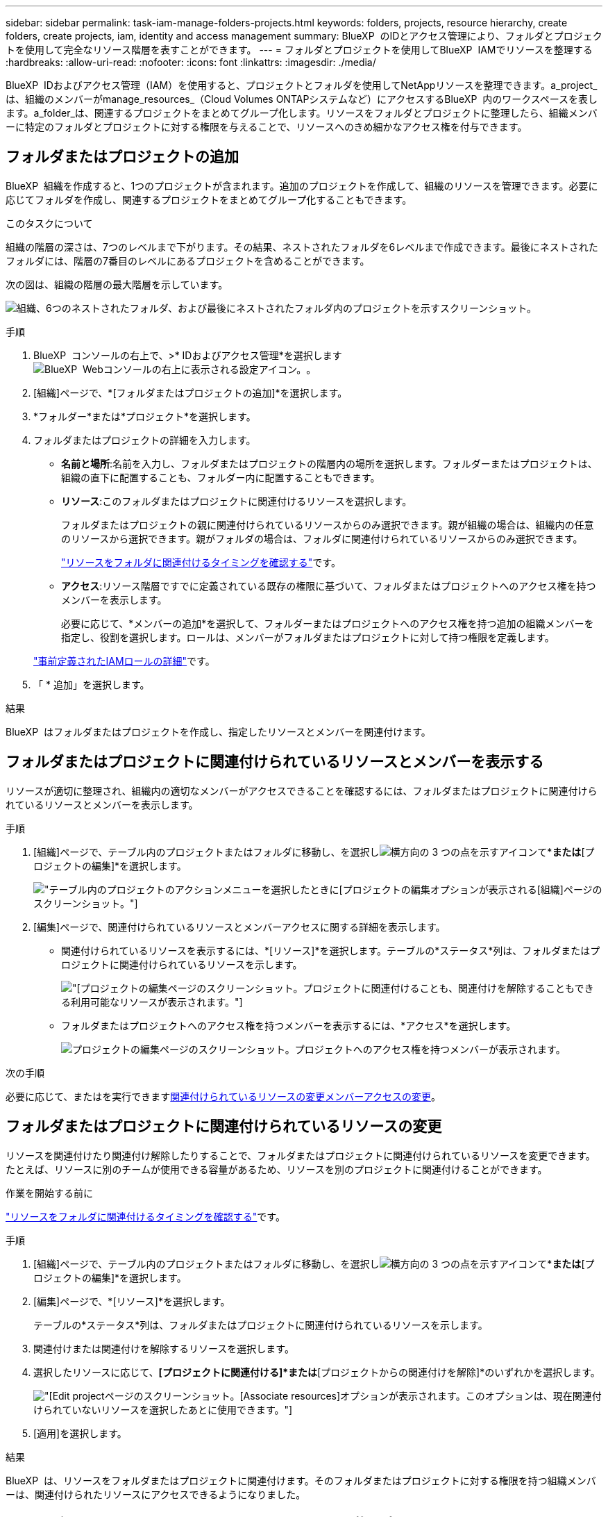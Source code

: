 ---
sidebar: sidebar 
permalink: task-iam-manage-folders-projects.html 
keywords: folders, projects, resource hierarchy, create folders, create projects, iam, identity and access management 
summary: BlueXP  のIDとアクセス管理により、フォルダとプロジェクトを使用して完全なリソース階層を表すことができます。 
---
= フォルダとプロジェクトを使用してBlueXP  IAMでリソースを整理する
:hardbreaks:
:allow-uri-read: 
:nofooter: 
:icons: font
:linkattrs: 
:imagesdir: ./media/


[role="lead"]
BlueXP  IDおよびアクセス管理（IAM）を使用すると、プロジェクトとフォルダを使用してNetAppリソースを整理できます。a_project_は、組織のメンバーがmanage_resources_（Cloud Volumes ONTAPシステムなど）にアクセスするBlueXP  内のワークスペースを表します。a_folder_は、関連するプロジェクトをまとめてグループ化します。リソースをフォルダとプロジェクトに整理したら、組織メンバーに特定のフォルダとプロジェクトに対する権限を与えることで、リソースへのきめ細かなアクセス権を付与できます。



== フォルダまたはプロジェクトの追加

BlueXP  組織を作成すると、1つのプロジェクトが含まれます。追加のプロジェクトを作成して、組織のリソースを管理できます。必要に応じてフォルダを作成し、関連するプロジェクトをまとめてグループ化することもできます。

.このタスクについて
組織の階層の深さは、7つのレベルまで下がります。その結果、ネストされたフォルダを6レベルまで作成できます。最後にネストされたフォルダには、階層の7番目のレベルにあるプロジェクトを含めることができます。

次の図は、組織の階層の最大階層を示しています。

image:screenshot-iam-max-depth.png["組織、6つのネストされたフォルダ、および最後にネストされたフォルダ内のプロジェクトを示すスクリーンショット。"]

.手順
. BlueXP  コンソールの右上で、>* IDおよびアクセス管理*を選択しますimage:icon-settings-option.png["BlueXP  Webコンソールの右上に表示される設定アイコン。"]。
. [組織]ページで、*[フォルダまたはプロジェクトの追加]*を選択します。
. *フォルダー*または*プロジェクト*を選択します。
. フォルダまたはプロジェクトの詳細を入力します。
+
** *名前と場所*:名前を入力し、フォルダまたはプロジェクトの階層内の場所を選択します。フォルダーまたはプロジェクトは、組織の直下に配置することも、フォルダー内に配置することもできます。
** *リソース*:このフォルダまたはプロジェクトに関連付けるリソースを選択します。
+
フォルダまたはプロジェクトの親に関連付けられているリソースからのみ選択できます。親が組織の場合は、組織内の任意のリソースから選択できます。親がフォルダの場合は、フォルダに関連付けられているリソースからのみ選択できます。

+
link:concept-identity-and-access-management.html#associate-resource-folder["リソースをフォルダに関連付けるタイミングを確認する"]です。

** *アクセス*:リソース階層ですでに定義されている既存の権限に基づいて、フォルダまたはプロジェクトへのアクセス権を持つメンバーを表示します。
+
必要に応じて、*メンバーの追加*を選択して、フォルダーまたはプロジェクトへのアクセス権を持つ追加の組織メンバーを指定し、役割を選択します。ロールは、メンバーがフォルダまたはプロジェクトに対して持つ権限を定義します。

+
link:reference-iam-predefined-roles.html["事前定義されたIAMロールの詳細"]です。



. 「 * 追加」を選択します。


.結果
BlueXP  はフォルダまたはプロジェクトを作成し、指定したリソースとメンバーを関連付けます。



== フォルダまたはプロジェクトに関連付けられているリソースとメンバーを表示する

リソースが適切に整理され、組織内の適切なメンバーがアクセスできることを確認するには、フォルダまたはプロジェクトに関連付けられているリソースとメンバーを表示します。

.手順
. [組織]ページで、テーブル内のプロジェクトまたはフォルダに移動し、を選択しimage:icon-action.png["横方向の 3 つの点を示すアイコン"]て*[フォルダの編集]*または*[プロジェクトの編集]*を選択します。
+
image:screenshot-iam-edit-project.png["テーブル内のプロジェクトのアクションメニューを選択したときに[プロジェクトの編集]オプションが表示される[組織]ページのスクリーンショット。"]

. [編集]ページで、関連付けられているリソースとメンバーアクセスに関する詳細を表示します。
+
** 関連付けられているリソースを表示するには、*[リソース]*を選択します。テーブルの*ステータス*列は、フォルダまたはプロジェクトに関連付けられているリソースを示します。
+
image:screenshot-iam-allocated-resources.png["[プロジェクトの編集]ページのスクリーンショット。プロジェクトに関連付けることも、関連付けを解除することもできる利用可能なリソースが表示されます。"]

** フォルダまたはプロジェクトへのアクセス権を持つメンバーを表示するには、*アクセス*を選択します。
+
image:screenshot-iam-member-access.png["プロジェクトの編集ページのスクリーンショット。プロジェクトへのアクセス権を持つメンバーが表示されます。"]





.次の手順
必要に応じて、またはを実行できます<<modify-resources,関連付けられているリソースの変更>><<modify-members,メンバーアクセスの変更>>。



== フォルダまたはプロジェクトに関連付けられているリソースの変更

リソースを関連付けたり関連付け解除したりすることで、フォルダまたはプロジェクトに関連付けられているリソースを変更できます。たとえば、リソースに別のチームが使用できる容量があるため、リソースを別のプロジェクトに関連付けることができます。

.作業を開始する前に
link:concept-identity-and-access-management.html#associate-resource-folder["リソースをフォルダに関連付けるタイミングを確認する"]です。

.手順
. [組織]ページで、テーブル内のプロジェクトまたはフォルダに移動し、を選択しimage:icon-action.png["横方向の 3 つの点を示すアイコン"]て*[フォルダの編集]*または*[プロジェクトの編集]*を選択します。
. [編集]ページで、*[リソース]*を選択します。
+
テーブルの*ステータス*列は、フォルダまたはプロジェクトに関連付けられているリソースを示します。

. 関連付けまたは関連付けを解除するリソースを選択します。
. 選択したリソースに応じて、*[プロジェクトに関連付ける]*または*[プロジェクトからの関連付けを解除]*のいずれかを選択します。
+
image:screenshot-iam-associate-resources.png["[Edit project]ページのスクリーンショット。[Associate resources]オプションが表示されます。このオプションは、現在関連付けられていないリソースを選択したあとに使用できます。"]

. [適用]を選択します。


.結果
BlueXP  は、リソースをフォルダまたはプロジェクトに関連付けます。そのフォルダまたはプロジェクトに対する権限を持つ組織メンバーは、関連付けられたリソースにアクセスできるようになりました。



== フォルダーまたはプロジェクトへのメンバーアクセス権の変更

フォルダーまたはプロジェクトへのメンバーアクセス権を変更して、適切なメンバーがフォルダーまたはプロジェクトに関連付けられたリソースにアクセスできるようにします。

.手順
. [組織]ページで、テーブル内のプロジェクトまたはフォルダに移動し、を選択しimage:icon-action.png["横方向の 3 つの点を示すアイコン"]て*[フォルダの編集]*または*[プロジェクトの編集]*を選択します。
. [編集]*ページで、*[アクセス]*を選択します。
+
BlueXP  には、フォルダまたはプロジェクトへのアクセス権を持つメンバーのリストが表示されます。

. メンバーアクセスの変更：
+
** *メンバーの追加*:フォルダーまたはプロジェクトに追加するメンバーを選択し、役割を割り当てます。
** *メンバーのロールを変更する*:組織管理者以外のロールを持つメンバーの場合は、既存のロールを選択してから、新しいロールを選択します。
+
ロールが階層の上位レベル（フォルダまたは組織レベル）で提供されている場合は、ロールを下位レベルと上位レベルのどちらで変更するかを検討する必要があります。たとえば、フォルダレベルで_Folderまたはproject admin_roleを割り当てた場合、プロジェクトレベルでロールを下位レベルの権限に変更しても、メンバーの権限は変更されません。役割は組織階層に継承されるため、メンバーにはプロジェクトレベルでの管理者権限があります。

+
link:concept-identity-and-access-management.html#role-inheritance["ロールの継承の詳細"]です。

** *メンバーアクセス権の削除*:表示しているフォルダーまたはプロジェクトでロールが定義されているメンバーのアクセス権を削除できます。
+
メンバーアクセスが階層の上位レベル（フォルダまたは組織レベル）で提供されている場合、このフォルダまたはプロジェクトを表示しているときにメンバーアクセス権を削除することはできません。階層のその部分に切り替える必要があります。または、できますlink:task-iam-manage-members-permissions.html#manage-permissions["[メンバー]ページからの権限の管理"]。



. * 適用 * を選択します。


.結果
BlueXP  は、フォルダまたはプロジェクトへのアクセス権を持つメンバーを更新します。



== フォルダまたはプロジェクトの名前を変更する

必要に応じて、フォルダとプロジェクトの名前を変更できます。

.手順
. [組織]ページで、テーブル内のプロジェクトまたはフォルダに移動し、を選択しimage:icon-action.png["横方向の 3 つの点を示すアイコン"]て*[フォルダの編集]*または*[プロジェクトの編集]*を選択します。
. [編集]ページで、新しい名前を入力し、*[適用]*を選択します。


.結果
BlueXP  はフォルダまたはプロジェクトの名前を更新します。



== フォルダまたはプロジェクトを削除する

不要になったフォルダとプロジェクトを削除できます。

.作業を開始する前に
* フォルダまたはプロジェクトに関連付けられているリソースがないことを確認してください。<<modify-resources,リソースの関連付けを解除する方法>>です。
* フォルダにサブフォルダまたはプロジェクトを含めることはできません。最初にこれらのフォルダとプロジェクトを削除する必要があります。


.手順
. [*Organization*]ページで、テーブル内のプロジェクトまたはフォルダに移動し、を選択しimage:icon-action.png["横方向の 3 つの点を示すアイコン"]てから[*Delete*]を選択します。
. フォルダまたはプロジェクトを削除することを確認します。


.結果
BlueXP  はフォルダまたはプロジェクトを削除します。そのフォルダまたはプロジェクトは、組織メンバーが使用できなくなります。



== 関連情報

* link:concept-identity-and-access-management.html["BlueXP  のアイデンティティ管理とアクセス管理の詳細"]
* link:task-iam-get-started.html["BlueXP  IAMの使用を開始する"]
* https://docs.netapp.com/us-en/bluexp-automation/tenancyv4/overview.html["BlueXP  IAM向けAPIの詳細"^]

